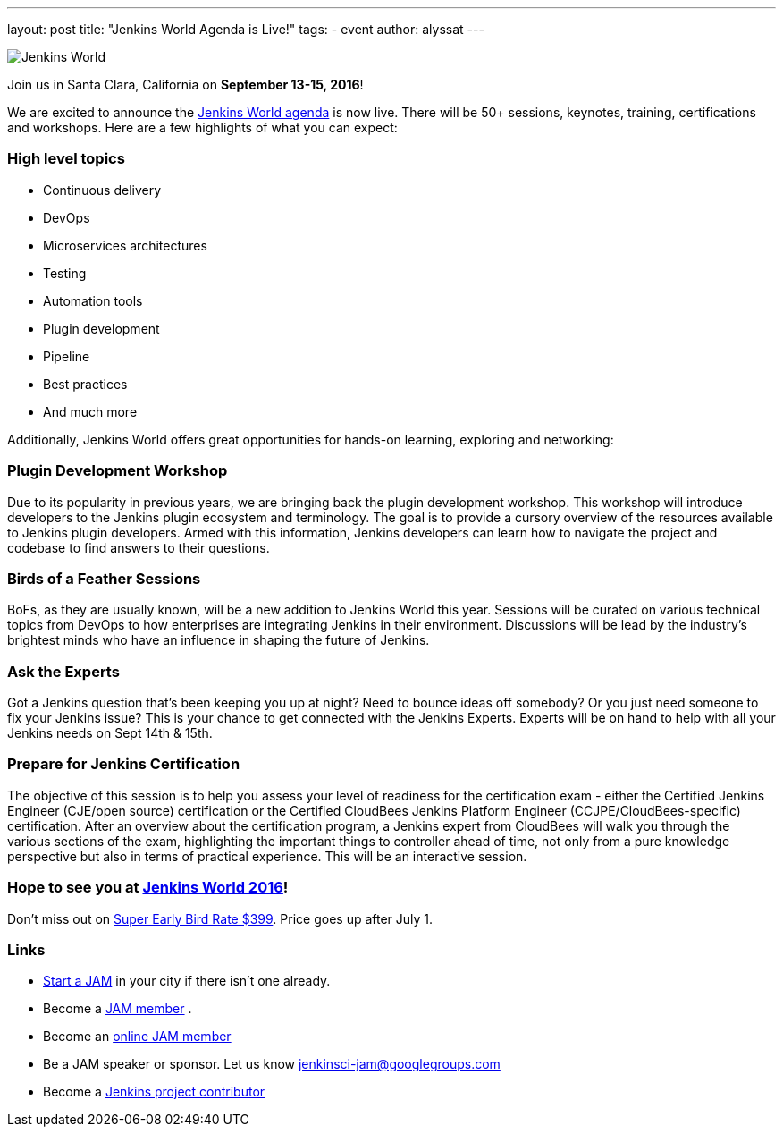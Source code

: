 ---
layout: post
title: "Jenkins World Agenda is Live!"
tags:
- event
author: alyssat
---

image:/images/conferences/Jenkins-World_125x125.png[Jenkins World, role=right]

Join us in Santa Clara, California on *September 13-15, 2016*!

We are excited to announce the https://www.cloudbees.com/juc/agenda[Jenkins
World agenda] is now live. There will be 50+ sessions, keynotes, training,
certifications and workshops. Here are a few highlights of what you can expect:

=== High level topics

* Continuous delivery
* DevOps
* Microservices architectures
* Testing
* Automation tools
* Plugin development
* Pipeline
* Best practices
* And much more

Additionally, Jenkins World offers great opportunities for hands-on learning,
exploring and networking:

=== Plugin Development Workshop

Due to its popularity in previous years, we are bringing back the plugin
development workshop. This workshop will introduce developers to the Jenkins
plugin ecosystem and terminology. The goal is to provide a cursory overview of
the resources available to Jenkins plugin developers. Armed with this
information, Jenkins developers can learn how to navigate the project and
codebase to find answers to their questions.

=== Birds of a Feather Sessions

BoFs, as they are usually known, will be a new addition to Jenkins World this
year. Sessions will be curated on various technical topics from DevOps to how
enterprises are integrating Jenkins in their environment. Discussions will be
lead by the industry’s brightest minds who have an influence in shaping the
future of Jenkins.

=== Ask the Experts

Got a Jenkins question that’s been keeping you up at night? Need to bounce ideas
off somebody? Or you just need someone to fix your Jenkins issue? This is your chance
to get connected with the Jenkins Experts. Experts will be on hand to help with
all your Jenkins needs on Sept 14th & 15th.

=== Prepare for Jenkins Certification

The objective of this session is to help you assess your level of readiness for
the certification exam - either the Certified Jenkins Engineer (CJE/open source)
certification or the Certified CloudBees Jenkins Platform Engineer
(CCJPE/CloudBees-specific) certification. After an overview about the
certification program, a Jenkins expert from CloudBees will walk you through the
various sections of the exam, highlighting the important things to controller ahead
of time, not only from a pure knowledge perspective but also in terms of
practical experience. This will be an interactive session.


=== Hope to see you at https://www.cloudbees.com/jenkinsworld/home[Jenkins World 2016]!

Don’t miss out on
https://www.cvent.com/events/jenkins-world/event-summary-9d5c7937a3c34f048fb9b4045a449f38.aspx[Super
Early Bird Rate $399]. Price goes up after July 1.

=== Links
* link:/projects/jam[Start a JAM] in your city if there isn't one already.
* Become a https://wiki.jenkins.io/display/JENKINS/Jenkins+Area+Meetup[JAM member] .
* Become an https://www.meetup.com/Jenkins-online-meetup/[online JAM member]
* Be a JAM speaker or sponsor. Let us know jenkinsci-jam@googlegroups.com
* Become a link:https://wiki.jenkins.io/display/JENKINS/Beginners+Guide+to+Contributing[Jenkins project contributor]
